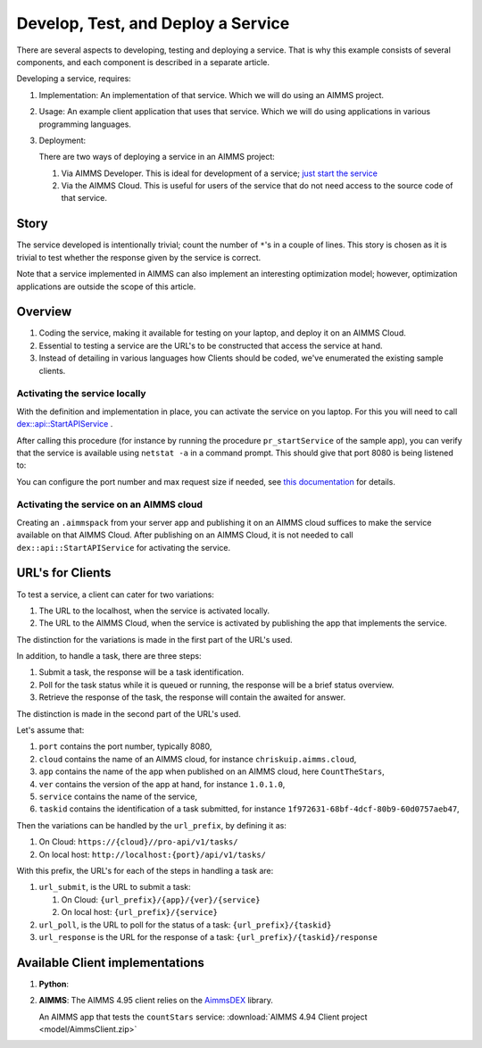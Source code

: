 Develop, Test, and Deploy a Service
===================================

.. Should be introduction, and just provide overview.
.. Should introduce two applications:
.. 1. CountTheStars
.. 2. FlowshopDatabase


There are several aspects to developing, testing and deploying a service.
That is why this example consists of several components, and each component is described in a separate article.



Developing a service, requires:

#.  Implementation: An implementation of that service.  Which we will do using an AIMMS project. 

#.  Usage: An example client application that uses that service.  Which we will do using applications in various programming languages.

#.  Deployment:

    There are two ways of deploying a service in an AIMMS project:
    
    #.  Via AIMMS Developer.  This is ideal for development of a service; `just start the service <https://documentation.aimms.com/dataexchange/rest-server.html#activating-the-rest-service>`_ 

    #.  Via the AIMMS Cloud.  This is useful for users of the service that do not need access to the source code of that service.

    

Story
------

The service developed is intentionally trivial; count the number of ``*``'s in a couple of lines.
This story is chosen as it is trivial to test whether the response given by the service is correct.

Note that a service implemented in AIMMS can also implement an interesting optimization model; 
however, optimization applications are outside the scope of this article.

Overview
----------

#.  Coding the service, making it available for testing on your laptop, and deploy it on an AIMMS Cloud.

#.  Essential to testing a service are the URL's to be constructed that access the service at hand.

#.  Instead of detailing in various languages how Clients should be coded, we've enumerated the existing sample clients.





Activating the service locally
^^^^^^^^^^^^^^^^^^^^^^^^^^^^^^^^^^^

With the definition and implementation in place, you can activate the service on you laptop. 
For this you will need to call `dex::api::StartAPIService <https://documentation.aimms.com/dataexchange/api.html#dex-api-StartAPIService>`_ .

After calling this procedure (for instance by running the procedure ``pr_startService`` of the sample app), you can verify that the service is available using 
``netstat -a`` in a command prompt.  This should give that port 8080 is being listened to:

.. image:: images/netstat.png
    :align: center

You can configure the port number and max request size if needed, see `this documentation <https://documentation.aimms.com/dataexchange/rest-server.html#activating-the-rest-service>`_ for details.

Activating the service on an AIMMS cloud
^^^^^^^^^^^^^^^^^^^^^^^^^^^^^^^^^^^^^^^^^^

Creating an ``.aimmspack`` from your server app and publishing it on an AIMMS cloud suffices to make the service available on that AIMMS Cloud.
After publishing on an AIMMS Cloud, it is not needed to call ``dex::api::StartAPIService`` for activating the service.

URL's for Clients 
------------------

To test a service, a client can cater for two variations:

#.  The URL to the localhost, when the service is activated locally.

#.  The URL to the AIMMS Cloud, when the service is activated by publishing the app that implements the service.

The distinction for the variations is made in the first part of the URL's used.

In addition, to handle a task, there are three steps:

#.  Submit a task, the response will be a task identification.

#.  Poll for the task status while it is queued or running, the response will be a brief status overview.

#.  Retrieve the response of the task, the response will contain the awaited for answer.

The distinction is made in the second part of the URL's used.

Let's assume that:

#.  ``port`` contains the port number, typically 8080,

#.  ``cloud`` contains the name of an AIMMS cloud, for instance ``chriskuip.aimms.cloud``,

#.  ``app`` contains the name of the app when published on an AIMMS cloud, here ``CountTheStars``,

#.  ``ver`` contains the version of the app at hand, for instance ``1.0.1.0``,

#.  ``service`` contains the name of the service,

#.  ``taskid`` contains the identification of a task submitted, for instance ``1f972631-68bf-4dcf-80b9-60d0757aeb47``, 

Then the variations can be handled by the ``url_prefix``, by defining it as:

#.  On Cloud: ``https://{cloud}//pro-api/v1/tasks/``

#.  On local host: ``http://localhost:{port}/api/v1/tasks/``

With this prefix, the URL's for each of the steps in handling a task are:

#.  ``url_submit``, is the URL to submit a task:

    #. On Cloud: ``{url_prefix}/{app}/{ver}/{service}``

    #. On local host: ``{url_prefix}/{service}``

#.  ``url_poll``, is the URL to poll for the status of a task: ``{url_prefix}/{taskid}``

#.  ``url_response`` is the URL for the response of a task: ``{url_prefix}/{taskid}/response``


Available Client implementations
-----------------------------------

#.  **Python**: 

#.  **AIMMS**: The AIMMS 4.95 client relies on the `AimmsDEX <https://documentation.aimms.com/dataexchange/index.html>`_ library.

    An AIMMS app that tests the ``countStars`` service: :download:`AIMMS 4.94 Client project <model/AimmsClient.zip>`